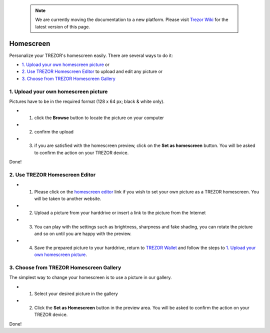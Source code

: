  .. note:: We are currently moving the documentation to a new platform. Please visit `Trezor Wiki <https://wiki.trezor.io/User_manual:Homescreen>`_ for the latest version of this page.

Homescreen
==========

Personalize your TREZOR's homescreen easily. There are several ways to do it:

- `1. Upload your own homescreen picture`_ or
- `2. Use TREZOR Homescreen Editor`_ to upload and edit any picture or
- `3. Choose from TREZOR Homescreen Gallery`_

.. image:: images/homescreen-features.png


1. Upload your own homescreen picture
-------------------------------------

.. image:: images/homescreen-upload.png

Pictures have to be in the required format (128 x 64 px; black & white only).

- 1. click the **Browse** button to locate the picture on your computer
- 2. confirm the upload
- 3. if you are satisfied with the homescreen preview, click on the **Set as homescreen** button. You will be asked to confirm the action on your TREZOR device.

Done!

.. image:: images/homescreen-trezor.png
    :width: 50%


2. Use TREZOR Homescreen Editor
-------------------------------

.. image:: images/homescreen-cropper.png

- 1. Please click on the `homescreen editor <https://trezor.github.io/homescreen-editor/>`_ link if you wish to set your own picture as a TREZOR homescreen. You will be taken to another website.
- 2. Upload a picture from your harddrive or insert a link to the picture from the Internet
- 3. You can play with the settings such as brightness, sharpness and fake shading, you can rotate the picture and so on until you are happy with the preview.
- 4. Save the prepared picture to your harddrive, return to `TREZOR Wallet <https://wallet.trezor.io>`_ and follow the steps to `1. Upload your own homescreen picture`_.


3. Choose from TREZOR Homescreen Gallery
----------------------------------------

.. image:: images/homescreen-gallery.png

The simplest way to change your homescreen is to use a picture in our gallery.

- 1. Select your desired picture in the gallery
- 2. Click the **Set as Homescreen** button in the preview area. You will be asked to confirm the action on your TREZOR device.

.. image:: images/homescreen-trezor.png
    :width: 50%

Done!
